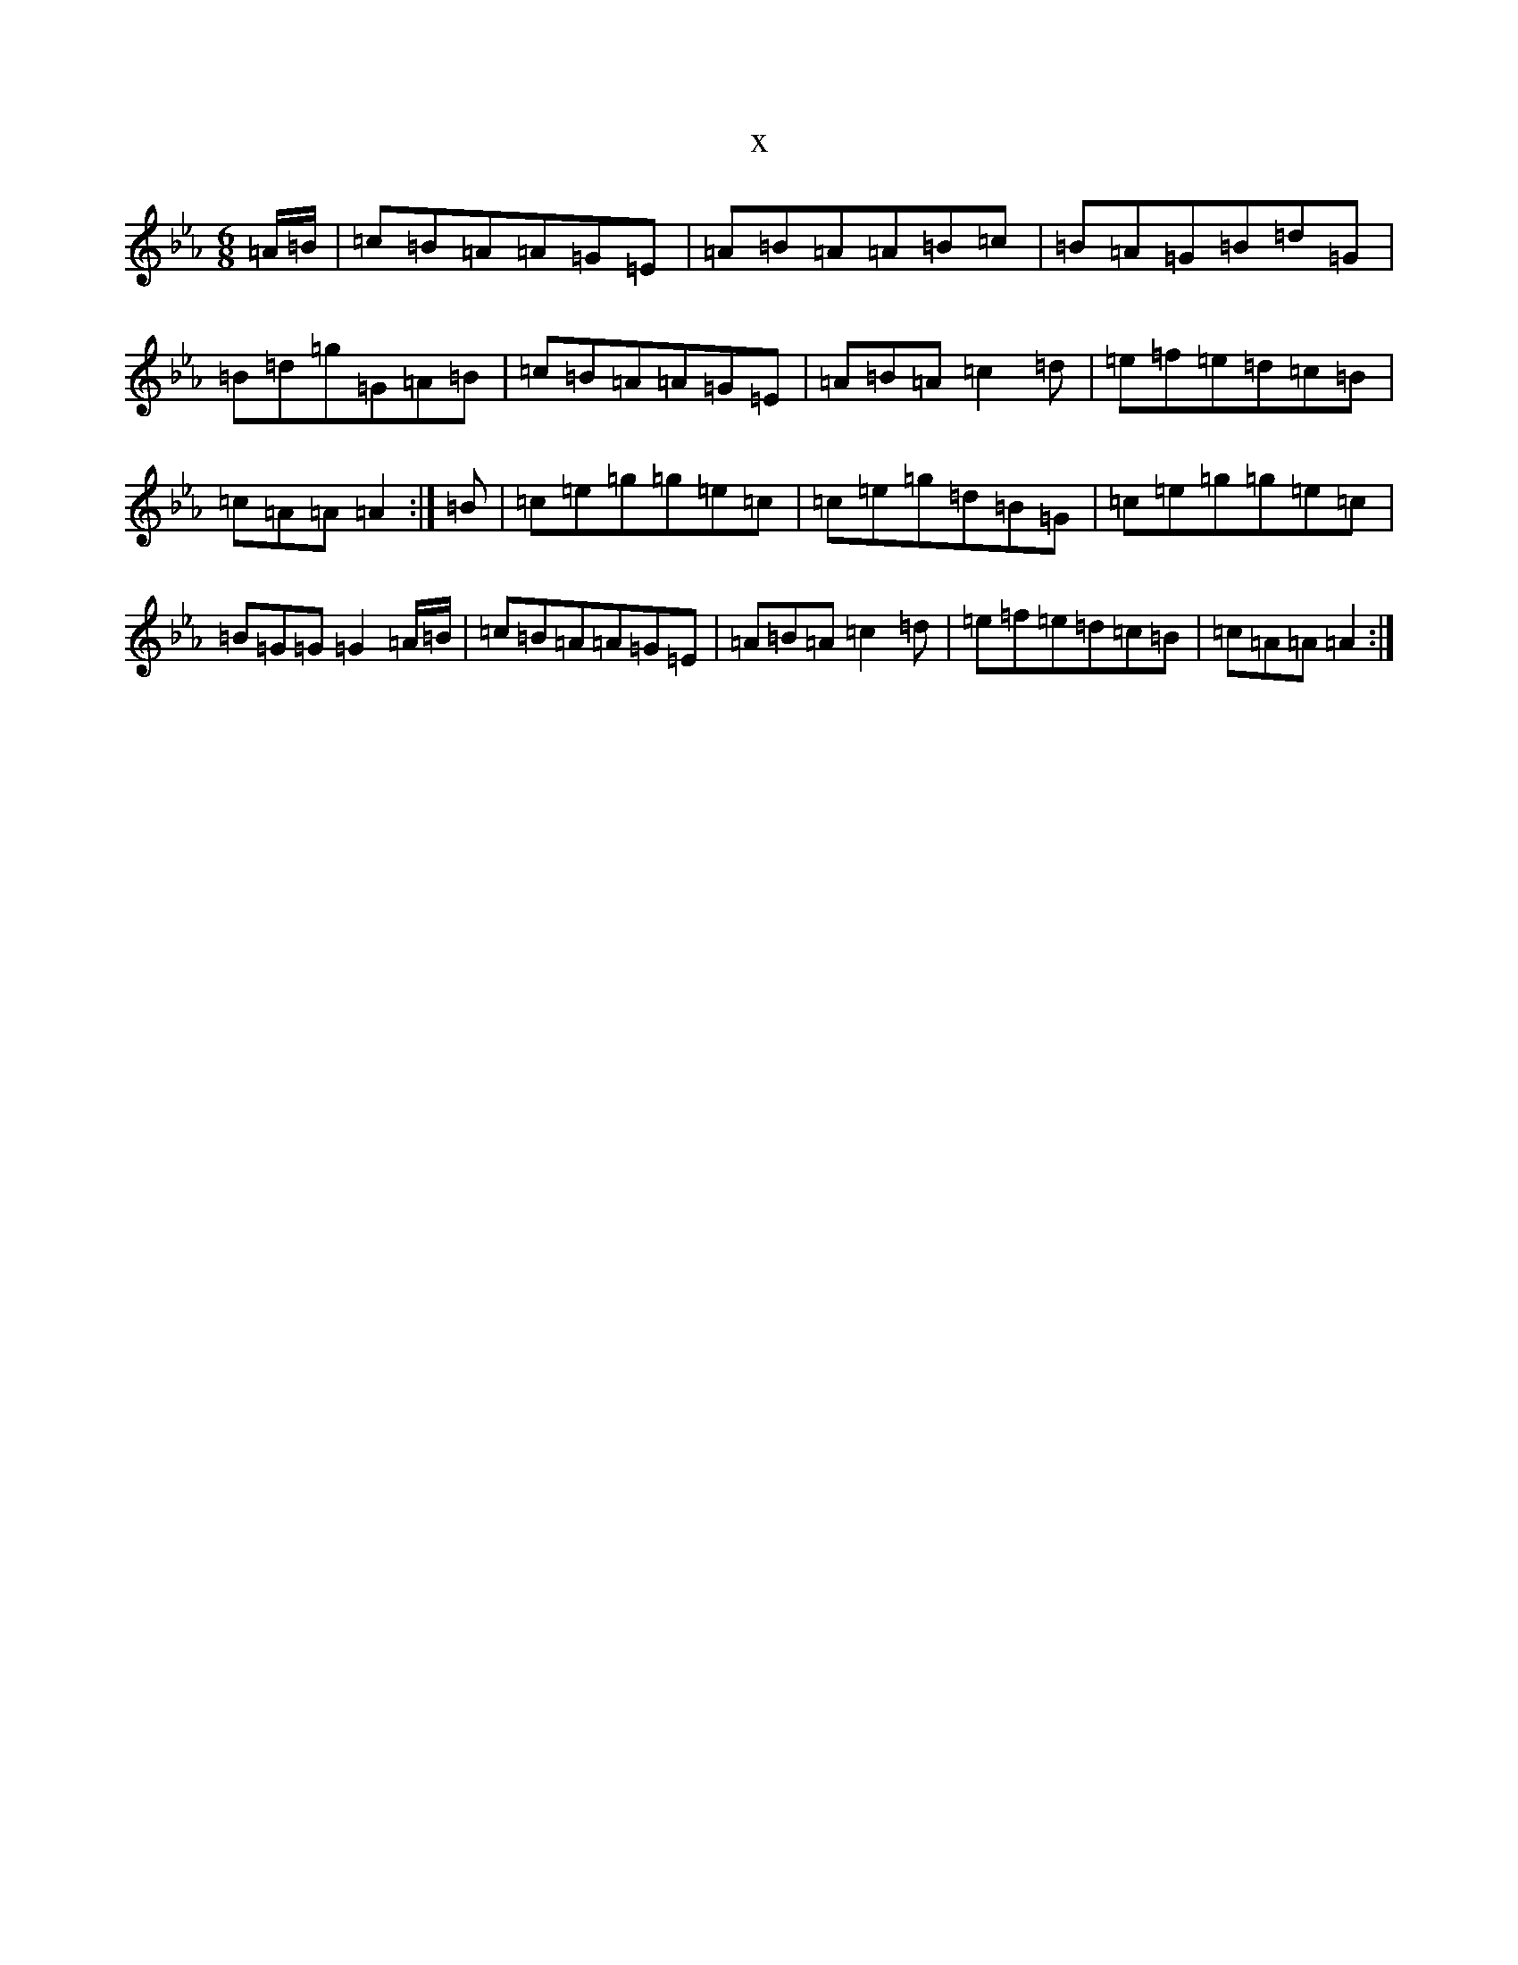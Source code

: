 X:7425
T:x
L:1/8
M:6/8
K: C minor
=A/2=B/2|=c=B=A=A=G=E|=A=B=A=A=B=c|=B=A=G=B=d=G|=B=d=g=G=A=B|=c=B=A=A=G=E|=A=B=A=c2=d|=e=f=e=d=c=B|=c=A=A=A2:|=B|=c=e=g=g=e=c|=c=e=g=d=B=G|=c=e=g=g=e=c|=B=G=G=G2=A/2=B/2|=c=B=A=A=G=E|=A=B=A=c2=d|=e=f=e=d=c=B|=c=A=A=A2:|